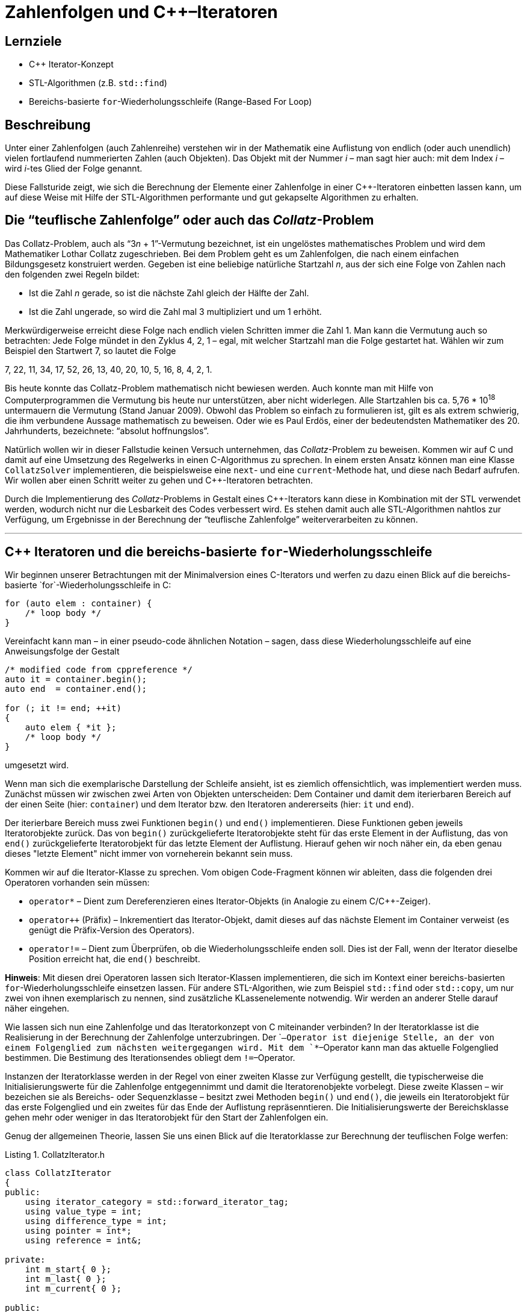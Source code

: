 :xrefstyle: short
:listing-caption: Listing
:table-caption: Tabelle
:source-language: c++
:icons: font
:source-highlighter: coderay

= Zahlenfolgen und C++&ndash;Iteratoren

== Lernziele

* C++ Iterator-Konzept
* STL-Algorithmen (z.B. `std::find`)
* Bereichs-basierte `for`-Wiederholungsschleife (Range-Based For Loop)

== Beschreibung

Unter einer Zahlenfolgen (auch Zahlenreihe) verstehen wir in der Mathematik
eine Auflistung von endlich (oder auch unendlich) vielen fortlaufend nummerierten Zahlen (auch Objekten).
Das Objekt mit der Nummer _i_ &ndash; man sagt hier auch: mit dem Index _i_ &ndash; wird _i_-tes Glied der Folge genannt.

Diese Fallsturide zeigt, wie sich die Berechnung der Elemente einer Zahlenfolge in einer C++-Iteratoren einbetten lassen kann,
um auf diese Weise mit Hilfe der STL-Algorithmen performante und gut gekapselte Algorithmen zu erhalten.


== Die &ldquo;teuflische Zahlenfolge&rdquo; oder auch das _Collatz_-Problem

Das Collatz-Problem, auch als &ldquo;3__n__ + 1&rdquo;-Vermutung bezeichnet, ist ein ungelöstes mathematisches
Problem und wird dem Mathematiker Lothar Collatz zugeschrieben. Bei dem Problem geht es um
Zahlenfolgen, die nach einem einfachen Bildungsgesetz konstruiert werden. Gegeben ist eine
beliebige natürliche Startzahl _n_, aus der sich eine Folge von Zahlen nach den folgenden zwei Regeln bildet:

* Ist die Zahl _n_ gerade, so ist die nächste Zahl gleich der Hälfte der Zahl.
* Ist die Zahl ungerade, so wird die Zahl mal 3 multipliziert und um 1 erhöht.

Merkwürdigerweise erreicht diese Folge nach endlich vielen Schritten immer die Zahl 1. Man kann
die Vermutung auch so betrachten: Jede Folge mündet in den Zyklus 4, 2, 1 – egal, mit welcher
Startzahl man die Folge gestartet hat. Wählen wir zum Beispiel den Startwert 7, so lautet die Folge

7, 22, 11, 34, 17, 52, 26, 13, 40, 20, 10, 5, 16, 8, 4, 2, 1.

Bis heute konnte das Collatz-Problem mathematisch nicht bewiesen werden. Auch konnte man mit Hilfe von Computerprogrammen die Vermutung bis heute nur unterstützen,
aber nicht widerlegen. Alle Startzahlen bis ca. 5,76 * 10^18^ untermauern die Vermutung (Stand Januar 2009).
Obwohl das Problem so einfach zu formulieren ist, gilt es als extrem schwierig, die ihm verbundene Aussage mathematisch zu beweisen.
Oder wie es Paul Erdös, einer der bedeutendsten Mathematiker des 20. Jahrhunderts, bezeichnete: &ldquo;absolut hoffnungslos&rdquo;.

Natürlich wollen wir in dieser Fallstudie keinen Versuch unternehmen, das _Collatz_-Problem zu beweisen.
Kommen wir auf C++ und damit auf eine Umsetzung des Regelwerks in einen C++-Algorithmus zu sprechen. 
In einem ersten Ansatz können man eine Klasse `CollatzSolver` implementieren, die beispielsweise eine `next`- und eine `current`-Methode hat, und diese
nach Bedarf aufrufen. Wir wollen aber einen Schritt weiter zu gehen und C++-Iteratoren betrachten.

Durch die Implementierung des _Collatz_-Problems in Gestalt eines C++-Iterators kann diese in Kombination mit der STL verwendet werden,
wodurch nicht nur die Lesbarkeit des Codes verbessert wird. Es stehen damit auch alle STL-Algorithmen nahtlos zur Verfügung, 
um Ergebnisse in der Berechnung der &ldquo;teuflische Zahlenfolge&rdquo; weiterverarbeiten zu können.


''''

== C++ Iteratoren und die bereichs-basierte `for`-Wiederholungsschleife

Wir beginnen unserer Betrachtungen mit der Minimalversion eines C++-Iterators und werfen zu dazu einen Blick auf die bereichs-basierte `for`-Wiederholungsschleife
in C++:

[source,c++]
----
for (auto elem : container) {
    /* loop body */
}
----

Vereinfacht kann man &ndash; in einer pseudo-code ähnlichen Notation &ndash; sagen, dass diese Wiederholungsschleife auf eine Anweisungsfolge der Gestalt

[source,c++]
----
/* modified code from cppreference */
auto it = container.begin();
auto end  = container.end();

for (; it != end; ++it) 
{
    auto elem { *it };
    /* loop body */
}
----

umgesetzt wird.

Wenn man sich die exemplarische Darstellung der Schleife ansieht, ist es ziemlich offensichtlich, was implementiert werden muss.
Zunächst müssen wir zwischen zwei Arten von Objekten unterscheiden:
Dem Container und damit dem iterierbaren Bereich auf der einen Seite (hier: `container`) und dem Iterator bzw. den Iteratoren andererseits (hier: `it` und `end`).

Der iterierbare Bereich muss zwei Funktionen `begin()` und `end()` implementieren.
Diese Funktionen geben jeweils Iteratorobjekte zurück. Das von `begin()` zurückgelieferte Iteratorobjekte steht für das erste Element in der Auflistung,
das von `end()` zurückgelieferte Iteratorobjekt für das letzte Element der Auflistung. 
Hierauf gehen wir noch näher ein, da eben genau dieses "letzte Element" nicht immer von vorneherein bekannt sein muss.

Kommen wir auf die Iterator-Klasse zu sprechen. Vom obigen Code-Fragment können wir ableiten, dass die folgenden drei Operatoren vorhanden sein müssen:

* `operator*` &ndash; Dient zum Dereferenzieren eines Iterator-Objekts (in Analogie zu einem C/C++-Zeiger).
* `operator++` (Präfix) &ndash; Inkrementiert das Iterator-Objekt, damit dieses auf das nächste Element im Container verweist (es genügt die Präfix-Version des Operators).
* `operator!=` &ndash; Dient zum Überprüfen, ob die Wiederholungsschleife enden soll. Dies ist der Fall, wenn der Iterator dieselbe Position erreicht hat, die `end()` beschreibt.

*Hinweis*:
Mit diesen drei Operatoren lassen sich Iterator-Klassen implementieren, die sich im Kontext einer bereichs-basierten `for`-Wiederholungsschleife
einsetzen lassen. Für andere STL-Algorithen, wie zum Beispiel `std::find` oder `std::copy`, um nur zwei von ihnen exemplarisch zu nennen,
sind zusätzliche KLassenelemente notwendig. Wir werden an anderer Stelle darauf näher eingehen.

Wie lassen sich nun eine Zahlenfolge und das Iteratorkonzept von C++ miteinander verbinden?
In der Iteratorklasse ist die Realisierung in der Berechnung der Zahlenfolge unterzubringen.
Der `++`&ndash;Operator ist diejenige Stelle, an der von einem Folgenglied zum nächsten weitergegangen wird.
Mit dem `*`&ndash;Operator kann man das aktuelle Folgenglied bestimmen. Die Bestimung des Iterationsendes obliegt dem `!=`&ndash;Operator.

Instanzen der Iteratorklasse werden in der Regel von einer zweiten Klasse zur Verfügung gestellt, 
die typischerweise die Initialisierungswerte für die Zahlenfolge entgegennimmt und damit die Iteratorenobjekte vorbelegt.
Diese zweite Klassen &ndash; wir bezeichen sie als Bereichs- oder Sequenzklasse  &ndash; besitzt zwei Methoden `begin()` und `end()`,
die jeweils ein Iteratorobjekt für das erste Folgenglied und ein zweites für das Ende der Auflistung repräsenntieren.
Die Initialisierungswerte der Bereichsklasse gehen mehr oder weniger in das Iteratorobjekt für den Start der Zahlenfolgen ein.

Genug der allgemeinen Theorie, lassen Sie uns einen Blick auf die Iteratorklasse zur Berechnung der teuflischen Folge werfen:

.CollatzIterator.h
[#src-listing]
[source,c++]
----
class CollatzIterator
{
public:
    using iterator_category = std::forward_iterator_tag;
    using value_type = int;
    using difference_type = int;
    using pointer = int*;
    using reference = int&;

private:
    int m_start{ 0 };
    int m_last{ 0 };
    int m_current{ 0 };

public:
    // c'tors
    CollatzIterator();
    CollatzIterator(int start);

    // operators
    int operator*() const;

    CollatzIterator& operator++();

    bool operator==(const CollatzIterator&) const;
    bool operator!=(const CollatzIterator&) const;
};
----

Der Startwert für die teuflische Folge ist in `m_start` abgelegt.
Die Liste der notwendigen Operatoren ist &ndash; gewissermaßen aus kosmetischen oder ästetischen Gründen &ndash; 
ergänzt um Operatoren für eine entsprechende Postfix-Notation bzw. für einen komplementären Vergleich (Gleichheit/Ungleichheit).

Im nächsten Listing stelleb wir eine erste Realisierung der Klasse `CollatzIterator` vor:

.CollatzIterator.cpp
[#src-listing]
[source,c++]
----
CollatzIterator::CollatzIterator() : m_start{ 1 }, m_current{ 1 } {}

CollatzIterator::CollatzIterator(int start) : m_start{ start }, m_current{ start } {}

int CollatzIterator::operator*() const { return m_current; }

CollatzIterator CollatzIterator::operator++(int)
{
    CollatzIterator tmp(*this);  // copy
    operator++();                // pre-increment
    return tmp;                  // return old value
}

CollatzIterator& CollatzIterator::operator++() {

    m_current = (m_current % 2 == 0)
        ? m_current = m_current / 2 
        : m_current = 3 * m_current + 1;

    return *this;
}

bool CollatzIterator::operator!=(const CollatzIterator& seq) const
{ 
    return m_current != seq.m_current;
}

bool CollatzIterator::operator==(const CollatzIterator& seq) const {
    return !(*this != seq);
}
----

Nun benötigen wir noch eine Klasse für die Zahlenfolge. Im wesentlichen beschreibt sie nur den Startwert für die Folge
und stellt zwei Iteratorobjekte zur Verfügung: Eines für den Startwert und ein zweites für den letzten Folgenwert,
am Beispiel der teuflischen Folge der Wert 1:

.CollatzSequence.h
[#src-listing]
[source,c++]
----
// forward declaration of iterator class
class CollatzIterator;

class CollatzSequence
{
private:
    int m_start{ 1 };

public:
    // c'tor(s)
    CollatzSequence();
    CollatzSequence(int start);

    // iterator support
    CollatzIterator begin() const;
    CollatzIterator end()   const;
};
----

Die Klassendefinition enthält keine Überraschungen bis auf eine Subtilität der beiden Klassen `CollatzIterator` und `CollatzSequence`,
die wir ansprechen müssen: Container- und Iteratorklassen müssen &ndash; das liegt in der Natur der Sache  &ndash; normalerweise
eng miteinander verknüpft sein. Speziell

* Die Containerklasse muss die beiden Methoden `begin()` und `end()` implementieren: Diese beiden Methoden liefern Iteratorenobjekte zurück.
* Ein Iteratorobjekt kennt in der Regel seine Containerklasse, folglich muss im eine Referenz (bzw. eine Zeigervariable) auf den dazugehörigen Container vorhanden sein.

Diese Art des gegenseitigen Referenzieren hat zur Folge, dass wir den Container vor dem Iterator definieren müssen und umgekehrt.
Darüber hinaus benötigt der Iterator normalerweise Zugriff auf (private) Containermethoden und Datenelemente, um seine Arbeit zu erledigen.
Aus diesem Grund lautet das typische Muster zum Definieren von Container- und Iteratorklassen wie folgt:

* Vorwärtsdeklaration der Iteratorklasse.
* Definition (Implementierung) der Containerklasse.
* Definition der Iteratorklasse als Freund (`friend`) in der Containerklasse.
* Definition (Implementierung) der Iteratorklasse.

In unserem Anwendungsfall &ndash; Realisierung von Zahlenfolgen mit C++&ndash;Iteratoren &ndash; liegt der Iteration kein Container zugrunde.
Alle Informationen zu den iterierenden Werten residieren in der Iteratorklasse, die Containerklasse muss also keine `friend`-Deklaration der Iteratorklasse haben.

.CollatzIterator.cpp
[#src-listing]
[source,c++]
----
// c'tor(s)
CollatzSequence::CollatzSequence() : m_start{ 1 } {}
CollatzSequence::CollatzSequence(int start) : m_start{ start } {}

// iterator support
CollatzIterator CollatzSequence::begin() const { return CollatzIterator{ m_start }; }
CollatzIterator CollatzSequence::end()   const { return { 1 }; }
----

Nun können wir unsere erste teuflische Folgen berechnen. Wir verzichten zunächst noch auf eine Containerklasse
und greifen ausschließlich Iteratorobjekte ein:

[source,c++]
----
CollatzIterator iter{ 7 };
CollatzIterator end{ 1 };

while (iter != end) {
    std::cout << *iter << ' ';
    ++iter;
}
----

_Ausgabe_:

....
7 22 11 34 17 52 26 13 40 20 10 5 16 8 4 2
....

Wenn Sie die Ausgabe genau betrachten, können Sie einen kleinen Schönheitsfehler erkennen: Richtig erkannt, 
die Folge sollte den Wert 1 als letztes Element und nicht die 2 haben.
Dies ist nicht ganz trival lösbar, aber wenn wir an zwei Stelle im Quellcode geschickt eingreifen, haben wir auch dieses Problem behoben:

* Beobachtung 1: In der Festlegung des Ende-Iteratorobjekts sind wir ein wenig gekniffen: Der Wert 1 ist eigentlich der einzig mögliche Wert,
  der sich hier anbietet.
* Beobachtung 2: Des Rätsels Lösung liegt an einer ganz anderen Stelle in der Iteratorklasse verborgen: Es ist der `operator!=`, den wir in einer ersten Version
  seiner Realisierung etwas &ldquo;unterschätzt&rdquo; haben:  
+
[source,c++]
----
bool CollatzIterator::operator!=(const CollatzIterator& seq) const
{ 
    return m_current != seq.m_current;
}
----
+
Vergleichen wir den Wert von `m_current` mit dem Wert `seq.m_current` eines anderen Iteratorobjekts, ist es eigentlich schon zu spät:
Das Ende-Iteratorobjekt wartet hier mit dem Wert 1 auf, wir können das Element 1 in der Zahlenfolge so nicht mehr als gültigen Wert erklären.
Wollten wir den Wert 1 mit in die Zahlenfolge aufnehmen, dürfen wir beim Vergleich nicht den aktuellen Wert vergleichen,
sondern müssen hier quasi auf den Vorgänger von `m_current` zurückgreifen. Damit benötigen wir neben `m_current` noch eine zweite Instanzvariable `m_last`,
die den Vorgänger von `m_current` repräsentiert.
* Beobachtung 3: Für die beiden Operatoren `++` und `!=` benötigen wir eine geringfüg modifizierte Realisierung:
+
[source,c++]
----
CollatzIterator& CollatzIterator::operator++() {

    m_last = m_current;

    m_current = (m_current % 2 == 0)
        ? m_current = m_current / 2
        : m_current = 3 * m_current + 1;

    return *this;
}

bool CollatzIterator::operator!=(const CollatzIterator& seq) const
{ 
    return m_last != seq.m_current;
}
----

Jetzt können wir eigentlich aus dem vollen Schöpfen und unsere Container- samt Iteratorklasse gegen zahlreiche STL-Algorithmen testen.
Wir fangen mit einer bereichs-basierte `for`-Wiederholungsschleife an:

[source,c++]
----
CollatzSequence seq{ 17 };
for (int n : seq) {
    std::cout << n << ' ';
}
----

_Ausgabe_:

....
17 52 26 13 40 20 10 5 16 8 4 2 1
....

Die bereichs-basierte `for`-Wiederholungsschleife erwartet am Containerobjekt &ndash; hier: Klasse `CollatzSequence` &ndash; 
eine Implementierung der beiden Methoden `begin()` und `end()`. An den zurückgelieferten Objekten wiederum müssen die
 drei Operatoren `operator++()`, `operator!=()` und `operator*()` vorhanden sein. Anderfalls wäre ein derartiges Code-Fragment nicht übersetzungsfähig.

Für die nachfolgenden Code-Fragmente muss die Iteratorklasse noch weitere Auskünfte bereitstellen.
Wir sind beim Themenkreis der so genannten &lquo;Iterator Traits&rquo; &ndash; zu deutsch etwa Iterator Spuren &ndash; angekommen.
Die Anforderung lässt sich vergleichsweise einfach durch 5 `using`-Deklarationen erfüllen:

[source,c++]
----
using iterator_category = std::forward_iterator_tag;
using value_type = int;
using difference_type = int;
using pointer = int*;
using reference = int&;
----

WEITER: Der Rest der Beispiele ....

== There is more

In diesem Abschnitt bietet es sich an, eine Schwachstelle in der Definition der Iteratorklasse `CollatzIterator` zu beseitigen.
Nicht jede Zahlenfolge muss Elemente des Typs `int` haben, `long`, `short`, `__int64` etc. wären auch geeignetete Kandidaten.
Wir sind bei den Templates angekommen ......